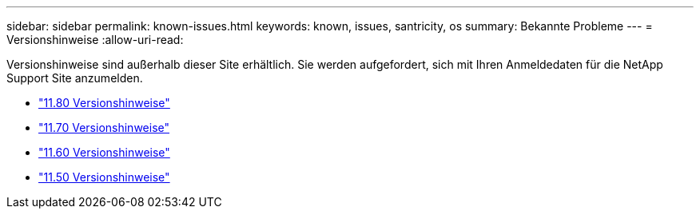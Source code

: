 ---
sidebar: sidebar 
permalink: known-issues.html 
keywords: known, issues, santricity, os 
summary: Bekannte Probleme 
---
= Versionshinweise
:allow-uri-read: 


[role="lead"]
Versionshinweise sind außerhalb dieser Site erhältlich. Sie werden aufgefordert, sich mit Ihren Anmeldedaten für die NetApp Support Site anzumelden.

* https://library.netapp.com/ecm/ecm_download_file/ECMLP2885976["11.80 Versionshinweise"^]
* https://library.netapp.com/ecm/ecm_download_file/ECMLP2874254["11.70 Versionshinweise"^]
* https://library.netapp.com/ecm/ecm_download_file/ECMLP2857931["11.60 Versionshinweise"^]
* https://library.netapp.com/ecm/ecm_download_file/ECMLP2842060["11.50 Versionshinweise"^]

